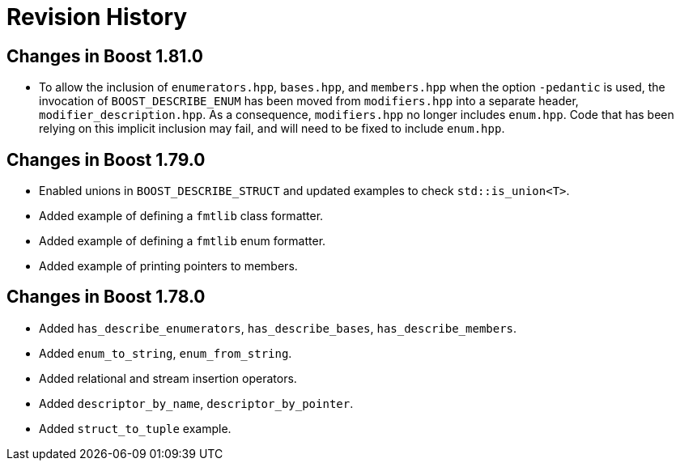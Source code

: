 ////
Copyright 2021 Peter Dimov
Distributed under the Boost Software License, Version 1.0.
https://www.boost.org/LICENSE_1_0.txt
////

[#changes]
# Revision History
:idprefix:

## Changes in Boost 1.81.0

* To allow the inclusion of `enumerators.hpp`, `bases.hpp`, and `members.hpp`
  when the option `-pedantic` is used, the invocation of `BOOST_DESCRIBE_ENUM`
  has been moved from `modifiers.hpp` into a separate header,
  `modifier_description.hpp`. As a consequence, `modifiers.hpp` no longer
  includes `enum.hpp`. Code that has been relying on this implicit inclusion
  may fail, and will need to be fixed to include `enum.hpp`.

## Changes in Boost 1.79.0

* Enabled unions in `BOOST_DESCRIBE_STRUCT` and updated examples to check `std::is_union<T>`.
* Added example of defining a `fmtlib` class formatter.
* Added example of defining a `fmtlib` enum formatter.
* Added example of printing pointers to members.

## Changes in Boost 1.78.0

* Added `has_describe_enumerators`, `has_describe_bases`, `has_describe_members`.
* Added `enum_to_string`, `enum_from_string`.
* Added relational and stream insertion operators.
* Added `descriptor_by_name`, `descriptor_by_pointer`.
* Added `struct_to_tuple` example.
